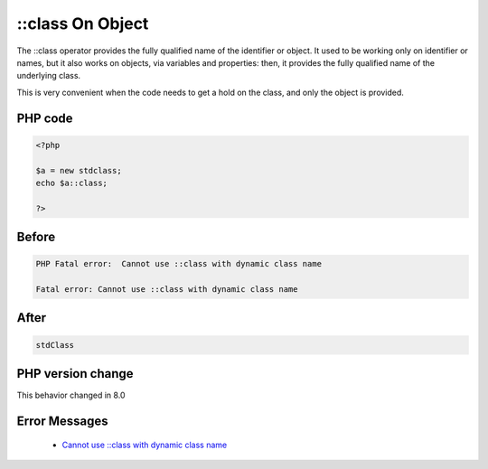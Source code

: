 .. _`::class-on-object`:

::class On Object
=================
.. meta::
	:description:
		::class On Object: The ::class operator provides the fully qualified name of the identifier or object.
	:twitter:card: summary_large_image
	:twitter:site: @exakat
	:twitter:title: ::class On Object
	:twitter:description: ::class On Object: The ::class operator provides the fully qualified name of the identifier or object
	:twitter:creator: @exakat
	:twitter:image:src: https://php-changed-behaviors.readthedocs.io/en/latest/_static/logo.png
	:og:image: https://php-changed-behaviors.readthedocs.io/en/latest/_static/logo.png
	:og:title: ::class On Object
	:og:type: article
	:og:description: The ::class operator provides the fully qualified name of the identifier or object
	:og:url: https://php-tips.readthedocs.io/en/latest/tips/ClassOnIdentifier.html
	:og:locale: en

The ::class operator provides the fully qualified name of the identifier or object. It used to be working only on identifier or names, but it also works on objects, via variables and properties: then, it provides the fully qualified name of the underlying class. 



This is very convenient when the code needs to get a hold on the class, and only the object is provided.

PHP code
________
.. code-block:: php

   <?php
   
   $a = new stdclass;
   echo $a::class;
   
   ?>

Before
______
.. code-block:: output

   PHP Fatal error:  Cannot use ::class with dynamic class name
   
   Fatal error: Cannot use ::class with dynamic class name
   

After
______
.. code-block:: output

   stdClass


PHP version change
__________________
This behavior changed in 8.0


Error Messages
______________

  + `Cannot use ::class with dynamic class name <https://php-errors.readthedocs.io/en/latest/messages/cannot-use-%3A%3Aclass-with-dynamic-class-name.html>`_



